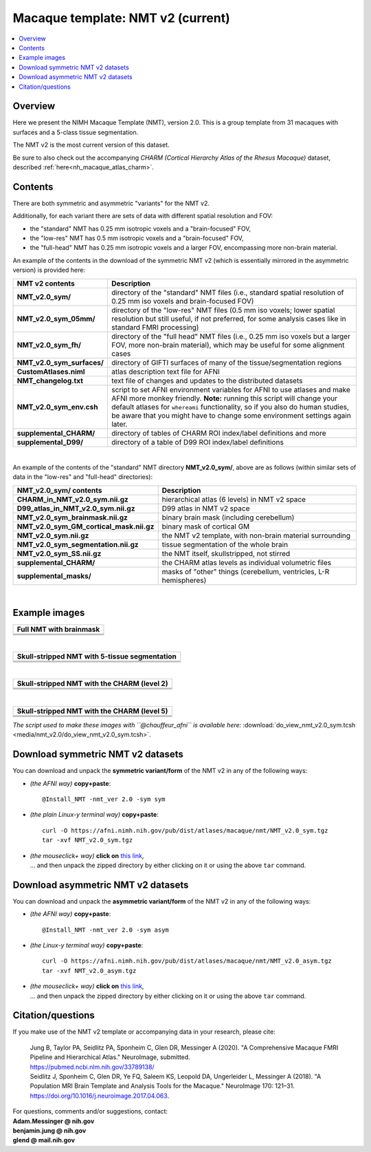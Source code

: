 .. _nh_macaque_template_nmtv2:


**Macaque template:  NMT v2 (current)**
========================================================

.. contents:: :local:

.. highlight:: none

Overview
------------------------

Here we present the NIMH Macaque Template (NMT), version 2.0. This is
a group template from 31 macaques with surfaces and a 5-class tissue
segmentation.

The NMT v2 is the most current version of this dataset.

Be sure to also check out the accompanying *CHARM (Cortical Hierarchy
Atlas of the Rhesus Macaque)* dataset, described
:ref:`here<nh_macaque_atlas_charm>`.


Contents
-----------------------------------

There are both symmetric and asymmetric "variants" for the NMT v2. 

Additionally, for each variant there are sets of data with different
spatial resolution and FOV:

* the "standard" NMT has 0.25 mm isotropic voxels and a
  "brain-focused" FOV,

* the "low-res" NMT has 0.5 mm isotropic voxels and a "brain-focused"
  FOV,

* the "full-head" NMT has 0.25 mm isotropic voxels and a larger FOV,
  encompassing more non-brain material.

An example of the contents in the download of the symmetric NMT v2
(which is essentially mirrored in the asymmetric version) is provided
here:

.. list-table:: 
   :header-rows: 1
   :widths: 20 80
   :stub-columns: 0

   * - NMT v2 contents
     - Description
   * - **NMT_v2.0_sym/**
     - directory of the "standard" NMT files (i.e., standard spatial
       resolution of 0.25 mm iso voxels and brain-focused FOV)
   * - **NMT_v2.0_sym_05mm/**
     - directory of the "low-res" NMT files (0.5 mm iso voxels; lower
       spatial resolution but still useful, if not preferred, for some
       analysis cases like in standard FMRI processing)
   * - **NMT_v2.0_sym_fh/**
     - directory of the "full head" NMT files (i.e., 0.25 mm iso
       voxels but a larger FOV, more non-brain material), which may be
       useful for some alignment cases
   * - **NMT_v2.0_sym_surfaces/**
     - directory of GIFTI surfaces of many of the tissue/segmentation
       regions
   * - **CustomAtlases.niml**
     - atlas description text file for AFNI
   * - **NMT_changelog.txt**
     - text file of changes and updates to the distributed datasets
   * - **NMT_v2.0_sym_env.csh**
     - script to set AFNI environment variables for AFNI to use
       atlases and make AFNI more monkey friendly.  **Note:** running
       this script will change your default atlases for ``whereami``
       functionality, so if you also do human studies, be aware that
       you might have to change some environment settings again later.
   * - **supplemental_CHARM/**
     - directory of tables of CHARM ROI index/label definitions and more
   * - **supplemental_D99/**
     - directory of a table of D99 ROI index/label definitions

|

An example of the contents of the "standard" NMT directory
**NMT_v2.0_sym/**, above are as follows (within similar sets of data
in the "low-res" and "full-head" directories):

.. list-table:: 
   :header-rows: 1
   :widths: 20 80
   :stub-columns: 0

   * - NMT_v2.0_sym/ contents
     - Description
   * - **CHARM_in_NMT_v2.0_sym.nii.gz**
     - hierarchical atlas (6 levels) in NMT v2 space
   * - **D99_atlas_in_NMT_v2.0_sym.nii.gz**
     - D99 atlas in NMT v2 space
   * - **NMT_v2.0_sym_brainmask.nii.gz**
     - binary brain mask (including cerebellum)
   * - **NMT_v2.0_sym_GM_cortical_mask.nii.gz**
     - binary mask of cortical GM
   * - **NMT_v2.0_sym.nii.gz**
     - the NMT v2 template, with non-brain material surrounding
   * - **NMT_v2.0_sym_segmentation.nii.gz**
     - tissue segmentation of the whole brain
   * - **NMT_v2.0_sym_SS.nii.gz**
     - the NMT itself, skullstripped, not stirred
   * - **supplemental_CHARM/**
     - the CHARM atlas levels as individual volumetric files
   * - **supplemental_masks/**
     - masks of "other" things (cerebellum, ventricles, L-R hemispheres)


|

Example images
-----------------------------------

.. list-table::
   :header-rows: 1
   :widths: 100 

   * - Full NMT with brainmask
   * - .. image:: media/nmt_v2.0/img_nmt2.0sym_brainmask.axi.png
   * - .. image:: media/nmt_v2.0/img_nmt2.0sym_brainmask.cor.png
   * - .. image:: media/nmt_v2.0/img_nmt2.0sym_brainmask.sag.png

|

.. list-table:: 
   :header-rows: 1
   :widths: 100 

   * - Skull-stripped NMT with 5-tissue segmentation
   * - .. image:: media/nmt_v2.0/img_nmt2.0symss_segmentation.axi.png
   * - .. image:: media/nmt_v2.0/img_nmt2.0symss_segmentation.cor.png
   * - .. image:: media/nmt_v2.0/img_nmt2.0symss_segmentation.sag.png

|

.. list-table:: 
   :header-rows: 1
   :widths: 100 

   * - Skull-stripped NMT with the CHARM (level 2)
   * - .. image:: media/nmt_v2.0/img_nmt2.0symss_charmL2.axi.png
   * - .. image:: media/nmt_v2.0/img_nmt2.0symss_charmL2.cor.png
   * - .. image:: media/nmt_v2.0/img_nmt2.0symss_charmL2.sag.png

|

.. list-table:: 
   :header-rows: 1
   :widths: 100 

   * - Skull-stripped NMT with the CHARM (level 5)
   * - .. image:: media/nmt_v2.0/img_nmt2.0symss_charmL5.axi.png
   * - .. image:: media/nmt_v2.0/img_nmt2.0symss_charmL5.cor.png
   * - .. image:: media/nmt_v2.0/img_nmt2.0symss_charmL5.sag.png

*The script used to make these images with ``@chauffeur_afni`` is
available here:* :download:`do_view_nmt_v2.0_sym.tcsh
<media/nmt_v2.0/do_view_nmt_v2.0_sym.tcsh>`.

.. _nh_macaque_template_nmtv2_sym_dl:

Download symmetric NMT v2 datasets
-----------------------------------

You can download and unpack the **symmetric variant/form** of the NMT
v2 in any of the following ways:

* *(the AFNI way)* **copy+paste**::

    @Install_NMT -nmt_ver 2.0 -sym sym

* *(the plain Linux-y terminal way)* **copy+paste**::

    curl -O https://afni.nimh.nih.gov/pub/dist/atlases/macaque/nmt/NMT_v2.0_sym.tgz
    tar -xvf NMT_v2.0_sym.tgz

* | *(the mouseclick+ way)* **click on** `this link
    <https://afni.nimh.nih.gov/pub/dist/atlases/macaque/nmt/NMT_v2.0_sym.tgz>`__,
  | \.\.\. and then unpack the zipped directory by either clicking on it
    or using the above ``tar`` command.

.. _nh_macaque_template_nmtv2_asym_dl:

Download asymmetric NMT v2 datasets
-----------------------------------

You can download and unpack the **asymmetric variant/form** of the NMT
v2 in any of the following ways:

* *(the AFNI way)* **copy+paste**::

    @Install_NMT -nmt_ver 2.0 -sym asym

* *(the Linux-y terminal way)* **copy+paste**::

    curl -O https://afni.nimh.nih.gov/pub/dist/atlases/macaque/nmt/NMT_v2.0_asym.tgz
    tar -xvf NMT_v2.0_asym.tgz

* | *(the mouseclick+ way)* **click on** `this link
    <https://afni.nimh.nih.gov/pub/dist/atlases/macaque/nmt/NMT_v2.0_asym.tgz>`__,
  | \.\.\. and then unpack the zipped directory by either clicking on it
    or using the above ``tar`` command.





Citation/questions
-----------------------------------

If you make use of the NMT v2 template or accompanying data in your
research, please cite:

   | Jung B, Taylor PA, Seidlitz PA, Sponheim C, Glen DR, Messinger A
     (2020).  "A Comprehensive Macaque FMRI Pipeline and Hierarchical
     Atlas."  NeuroImage, submitted.
   | `<https://pubmed.ncbi.nlm.nih.gov/33789138/>`_

   | Seidlitz J, Sponheim C, Glen DR, Ye FQ, Saleem KS, Leopold DA,
     Ungerleider L, Messinger A (2018). "A Population MRI Brain Template
     and Analysis Tools for the Macaque." NeuroImage 170: 121–31.
   | `<https://doi.org/10.1016/j.neuroimage.2017.04.063>`_.

| For questions, comments and/or suggestions, contact:
| **Adam.Messinger @ nih.gov**
| **benjamin.jung @ nih.gov**
| **glend @ mail.nih.gov**

